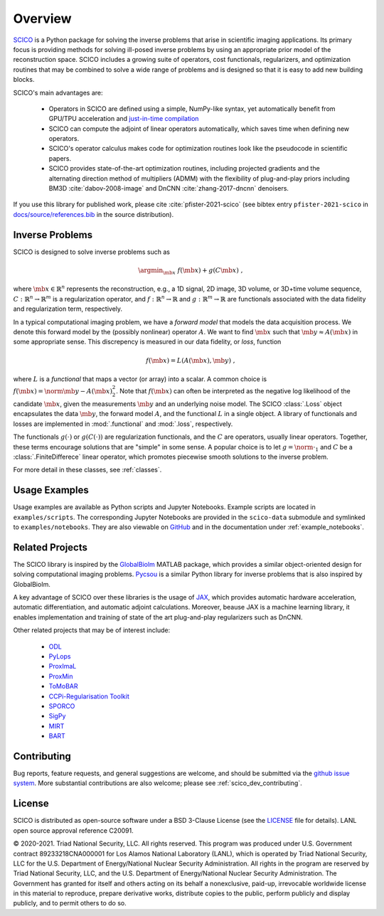 Overview
========


.. raw:: html

    <style type='text/css'>
    div.document ul blockquote {
       margin-bottom: 8px !important;
    }
    div.document li > p {
       margin-bottom: 4px !important;
    }
    div.document ul > li {
      list-style: square outside !important;
      margin-left: 1em !important;
    }
    section {
      padding-bottom: 1em;
    }
    ul {
      margin-bottom: 1em;
    }
    </style>



`SCICO <https://github.com/lanl/scico>`__ is a Python package
for solving the inverse problems that arise
in scientific imaging applications.
Its primary focus is providing methods
for solving ill-posed inverse problems
by using an appropriate prior model of the reconstruction space.
SCICO includes a growing suite of operators, cost
functionals, regularizers, and optimization routines that may be
combined to solve a wide range of problems and is designed so that it is
easy to add new building blocks.

SCICO's main advantages are:

   - Operators in SCICO are defined using a simple, NumPy-like syntax,
     yet automatically benefit from GPU/TPU acceleration and
     `just-in-time compilation
     <https://jax.readthedocs.io/en/latest/notebooks/quickstart.html#using-jit-to-speed-up-functions>`__
   - SCICO can compute the adjoint of linear operators automatically,
     which saves time when defining new operators.
   - SCICO's operator calculus makes code for optimization routines
     look like the pseudocode in scientific papers.
   - SCICO provides state-of-the-art optimization routines,
     including projected gradients
     and the alternating direction method of multipliers (ADMM)
     with the flexibility of plug-and-play priors
     including BM3D :cite:`dabov-2008-image` and DnCNN :cite:`zhang-2017-dncnn` denoisers.


If you use this library for published work,
please cite :cite:`pfister-2021-scico`
(see bibtex entry ``pfister-2021-scico`` in
`docs/source/references.bib
<https://github.com/lanl/scico/blob/main/docs/source/references.bib>`_
in the source distribution).


Inverse Problems
----------------

SCICO is designed to solve inverse problems such as

.. math::

   \argmin_{\mb{x}} \; f(\mb{x}) + g(C \mb{x}) \;,

where :math:`\mb{x} \in \mathbb{R}^{n}` represents the reconstruction,
e.g., a 1D signal, 2D image, 3D volume, or 3D+time volume sequence,
:math:`C: \mathbb{R}^{n} \to \mathbb{R}^{m}`
is a regularization operator,
and :math:`f: \mathbb{R}^{n} \to \mathbb{R}`
and :math:`g: \mathbb{R}^{m} \to \mathbb{R}`
are functionals associated with the data fidelity
and regularization term, respectively.

In a typical computational imaging problem,
we have a `forward model` that models the data acquisition process.
We denote this forward model
by the (possibly nonlinear) operator :math:`A`.
We want to find :math:`\mb{x}`
such that :math:`\mb{y} \approx A(\mb{x})`
in some appropriate sense.
This discrepency is measured in our data fidelity, or `loss`, function

.. Math::
   f(\mb{x}) = L(A(\mb{x}), \mb{y}) \;,

where :math:`L` is a `functional` that maps a vector (or array)
into a scalar.
A common choice is :math:`f(\mb{x}) = \norm{\mb{y} - A(\mb{x})}_2^2`.
Note that :math:`f(\mb{x})` can often be interpreted
as the negative log likelihood of the candidate :math:`\mb{x}`,
given the measurements :math:`\mb{y}` and an underlying noise model.
The SCICO :class:`.Loss` object encapsulates
the data :math:`\mb{y}`,
the forward model :math:`A`,
and the functional :math:`L` in a single object.
A library of functionals and losses are implemented
in :mod:`.functional` and :mod:`.loss`, respectively.

The functionals :math:`g(\cdot)` or :math:`g(C (\cdot))`
are regularization functionals, and the :math:`C` are operators,
usually linear operators.
Together, these terms encourage solutions that are "simple" in some sense.
A popular choice is to let :math:`g = \norm{ \cdot }_1`
and :math:`C` be a :class:`.FiniteDifferece` linear operator,
which promotes piecewise smooth solutions
to the inverse problem.

For more detail in these classes, see :ref:`classes`.


Usage Examples
--------------

Usage examples are available as Python scripts and Jupyter Notebooks.
Example scripts are located in ``examples/scripts``.
The corresponding Jupyter Notebooks
are provided in the ``scico-data`` submodule
and symlinked to ``examples/notebooks``.
They are also viewable on
`GitHub <https://github.com/lanl/scico-data/tree/main/notebooks>`_
and in the documentation under :ref:`example_notebooks`.


Related Projects
----------------

The SCICO library is inspired by the
`GlobalBiolm <https://biomedical-imaging-group.github.io/GlobalBioIm/>`_
MATLAB package,
which provides a similar object-oriented design
for solving computational imaging problems.
`Pycsou <https://matthieumeo.github.io/pycsou/html/index>`_
is a similar Python library for inverse problems
that is also inspired by GlobalBioIm.

A key advantage of SCICO over these libraries is the usage of
`JAX <https://jax.readthedocs.io/>`_,
which provides
automatic hardware acceleration,
automatic differentiation,
and automatic adjoint calculations.
Moreover, beause JAX is a machine learning library,
it enables implementation and training
of state of the art plug-and-play regularizers such as DnCNN.


Other related projects that may be of interest include:

   - `ODL <https://github.com/odlgroup/odl>`_
   - `PyLops <https://pylops.readthedocs.io/en/latest/>`_
   - `ProxImaL <https://github.com/comp-imaging/ProxImaL>`_
   - `ProxMin <https://github.com/pmelchior/proxmin>`_
   - `ToMoBAR <https://github.com/dkazanc/ToMoBAR>`_
   - `CCPi-Regularisation Toolkit
     <https://github.com/vais-ral/CCPi-Regularisation-Toolkit>`_
   - `SPORCO <https://github.com/lanl/sporco>`_
   - `SigPy <https://github.com/mikgroup/sigpy>`_
   - `MIRT <https://github.com/JeffFessler/MIRT.jl>`_
   - `BART <http://mrirecon.github.io/bart/>`_


Contributing
------------

Bug reports, feature requests, and general suggestions are welcome,
and should be submitted via the
`github issue system <https://github.com/lanl/scico/issues>`__.
More substantial contributions are also welcome;
please see :ref:`scico_dev_contributing`.



License
-------

SCICO is distributed as open-source software
under a BSD 3-Clause License
(see the
`LICENSE <https://github.com/lanl/scico/blob/master/LICENSE>`__ file
for details).
LANL open source approval reference C20091.

© 2020-2021. Triad National Security, LLC. All rights reserved.
This program was produced under
U.S. Government contract 89233218CNA000001
for Los Alamos National Laboratory (LANL),
which is operated by Triad National Security, LLC for the
U.S. Department of Energy/National Nuclear Security Administration.
All rights in the program are reserved by Triad National Security, LLC,
and the
U.S. Department of Energy/National Nuclear Security Administration.
The Government has granted for itself and others acting on its behalf
a nonexclusive, paid-up, irrevocable worldwide license in this material
to reproduce,
prepare derivative works,
distribute copies to the public,
perform publicly and display publicly,
and to permit others to do so.
